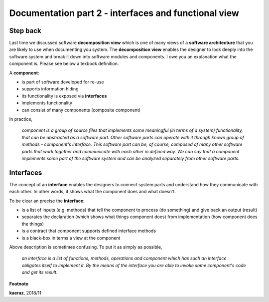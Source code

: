 *****************************************************
Documentation part 2 - interfaces and functional view
*****************************************************

Step back
---------
Last time we discussed software **decomposition view** which is one of many
views of a **software architecture** that you are likely to use when documenting
you system. The **decomposition view** enables the designer to look deeply into
the software system and break it down into software modules and components.
I owe you an explanation what the component is. Please see below a texbook
definition.

A **component**:

- is part of software developed for re-use
- supports information hiding
- its functionality is exposed via **interfaces**
- implements functionality
- can consist of many components (composite component)

In practice,

  *component is a group of source files that implements some
  meaningful (in terms of a system) functionality, that can be abstracted
  as a software part. Other software parts can operate with it through known
  group of methods - component's interface. This software part can be, of course,
  composed of many other software parts that work together and communicate with
  each other in defined way. We can say that a component implements some part
  of the software system and can be analyzed separately from other software parts.*

Interfaces
----------
The concept of an **interface** enables the designers to connect system parts
and understand how they communicate with each other. In other words, it shows
what the component does and what doesn't.

To be clear an precise the **interface**:

- is a list of inputs (e.g. methods) that tell the component to process (do
  something) and give back an output (result)
- separates the declaration (which shows what things component does) from
  implementation (how component does the things)
- is a contract that component supports defined interface methods
- is a black-box in terms a view at the component

Above description is sometimes confusing. To put it as simply as possible,

  *an interface is a list of functions, methods, operations and component which
  has such an interface obligates itself to implement it. By the means of the
  interface you are able to invoke some component's code and get its result.*


**Footnote**

**kaeraz**, 2018/11
